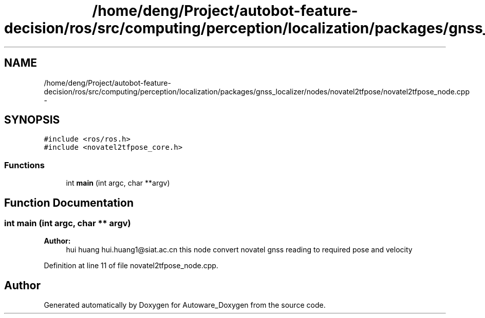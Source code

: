 .TH "/home/deng/Project/autobot-feature-decision/ros/src/computing/perception/localization/packages/gnss_localizer/nodes/novatel2tfpose/novatel2tfpose_node.cpp" 3 "Fri May 22 2020" "Autoware_Doxygen" \" -*- nroff -*-
.ad l
.nh
.SH NAME
/home/deng/Project/autobot-feature-decision/ros/src/computing/perception/localization/packages/gnss_localizer/nodes/novatel2tfpose/novatel2tfpose_node.cpp \- 
.SH SYNOPSIS
.br
.PP
\fC#include <ros/ros\&.h>\fP
.br
\fC#include <novatel2tfpose_core\&.h>\fP
.br

.SS "Functions"

.in +1c
.ti -1c
.RI "int \fBmain\fP (int argc, char **argv)"
.br
.in -1c
.SH "Function Documentation"
.PP 
.SS "int main (int argc, char ** argv)"

.PP
\fBAuthor:\fP
.RS 4
hui huang  hui.huang1@siat.ac.cn this node convert novatel gnss reading to required pose and velocity 
.RE
.PP

.PP
Definition at line 11 of file novatel2tfpose_node\&.cpp\&.
.SH "Author"
.PP 
Generated automatically by Doxygen for Autoware_Doxygen from the source code\&.
